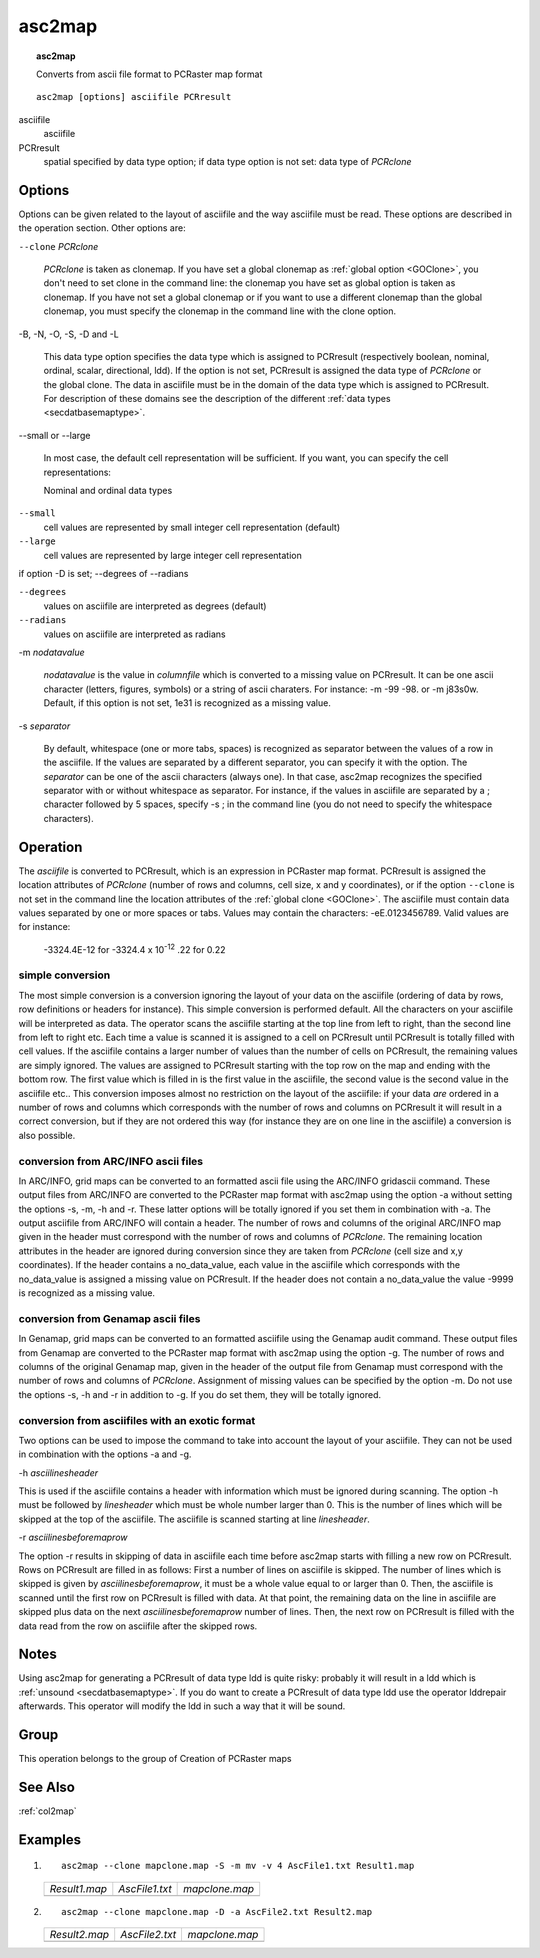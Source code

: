 .. _asc2map:

*******
asc2map
*******

.. index::
   single: asc2map

.. topic:: asc2map

   Converts from ascii file format to PCRaster map format

::

  asc2map [options] asciifile PCRresult

asciifile
   asciifile

PCRresult
   spatial
   specified by data type option; if data type option is not set: data type of :emphasis:`PCRclone`

Options
=======

Options can be given related to the layout of asciifile and the way asciifile must be read. These options are described in the operation section. Other options are:

:literal:`--clone` :emphasis:`PCRclone`


   :emphasis:`PCRclone` is taken as clonemap. If you have set a global clonemap as :ref:`global option <GOClone>`, you don't need to set clone in the command line: the clonemap you have set as global option is taken as clonemap. If you have not set a global clonemap or if you want to use a different clonemap than the global clonemap, you must specify the clonemap in the command line with the clone option.




-B, -N, -O, -S, -D and -L


   This data type option specifies the data type which is assigned to PCRresult (respectively boolean, nominal, ordinal, scalar, directional, ldd). If the option is not set, PCRresult is assigned the data type of :emphasis:`PCRclone` or the global clone. The data in asciifile must be in the domain of the data type which is assigned to PCRresult. For description of these domains see the description of the different :ref:`data types <secdatbasemaptype>`.



--small or --large


   In most case, the default cell representation will be sufficient. If you want, you can specify the cell representations:


   Nominal and ordinal data types

:literal:`--small`
   cell values are represented by small integer cell representation (default)

:literal:`--large`
   cell values are represented by large integer cell representation




if option -D is set; --degrees of --radians

:literal:`--degrees`
   values on asciifile are interpreted as degrees (default)

:literal:`--radians`
   values on asciifile are interpreted as radians




-m :emphasis:`nodatavalue`


   :emphasis:`nodatavalue` is the value in :emphasis:`columnfile` which is converted to a missing value on PCRresult. It can be one ascii character (letters, figures, symbols) or a string of ascii charaters. For instance: -m -99 -98. or -m j83s0w. Default, if this option is not set, 1e31 is recognized as a missing value.




-s :emphasis:`separator`


   By default, whitespace (one or more tabs, spaces) is recognized as separator between the values of a row in the asciifile. If the values are separated by a different separator, you can specify it with the option. The :emphasis:`separator` can be one of the ascii characters (always one). In that case, asc2map recognizes the specified separator with or without whitespace as separator. For instance, if the values in asciifile are separated by a ; character followed by 5 spaces, specify -s ; in the command line (you do not need to specify the whitespace characters).



Operation
=========


The :emphasis:`asciifile` is converted to PCRresult, which is an expression in PCRaster map format. PCRresult is assigned the location attributes of :emphasis:`PCRclone` (number of rows and columns, cell size, x and y coordinates), or if the option :literal:`--clone` is not set in the command line the location attributes of the  :ref:`global clone <GOClone>`. The asciifile must contain data values separated by one or more spaces or tabs.  Values may contain the characters: -eE.0123456789. Valid values are for instance:

  | -3324.4E-12 for -3324.4 x 10\ :sup:`-12`  .22 for 0.22


simple conversion
-----------------

The most simple conversion is a conversion ignoring the layout of your data on the asciifile (ordering of data by rows, row definitions or headers for instance). This simple conversion is performed default. All the characters on your asciifile will be interpreted as data. The operator scans the asciifile starting at the top line from left to right, than the second line from left to right etc. Each time a value is scanned it is assigned to a cell on PCRresult until PCRresult is totally filled with cell values. If the asciifile contains a larger number of values than the number of cells on PCRresult, the remaining values are simply ignored. The values are assigned to PCRresult starting with the top row on the map and ending with the bottom row. The first value which is filled in is the first value in the asciifile, the second value is the second value in the asciifile etc..
This conversion imposes almost no restriction on the layout of the asciifile: if your data :emphasis:`are` ordered in a number of rows and columns which corresponds with the number of rows and columns on PCRresult it will result in a correct conversion, but if they are not ordered this way (for instance they are on one line in the asciifile) a conversion is also possible.

conversion from ARC/INFO ascii files
------------------------------------

In ARC/INFO, grid maps can be converted to an formatted ascii file using the ARC/INFO gridascii command. These output files from ARC/INFO are converted to the PCRaster map format with asc2map using the option -a without setting the options -s, -m, -h and -r. These latter options  will be totally ignored if you set them in combination with -a. The output asciifile from ARC/INFO will contain a header.  The number of rows and columns of the original ARC/INFO map given in the header must correspond with the number of rows and columns of :emphasis:`PCRclone`. The remaining location attributes in the header are ignored during conversion since they are taken from :emphasis:`PCRclone` (cell size and x,y coordinates).  If the header contains a no_data_value, each value in the asciifile which corresponds with the no_data_value is assigned a missing value on PCRresult.  If the header does not contain a no_data_value the value -9999 is recognized as a missing value.

conversion from Genamap ascii files
-----------------------------------

In Genamap, grid maps can be converted to an formatted asciifile using the Genamap audit command. These output files from Genamap are converted to the PCRaster map format with asc2map using the option -g. The number of rows and columns of the original Genamap map, given in the header of the output file from Genamap must correspond with the number of rows and columns of :emphasis:`PCRclone`. Assignment of missing values can be specified by the option -m. Do not use the options -s, -h and -r in addition to -g. If you do set them, they will be totally ignored.

conversion from asciifiles with an exotic format
------------------------------------------------

Two options can be used to impose the command to take into account the layout of your asciifile. They can not be used in combination with the options -a and -g.

-h :emphasis:`asciilinesheader`

This is used if the asciifile contains a header with information which must be ignored during scanning. The option -h must be followed by :emphasis:`linesheader` which must be whole number larger than 0. This is the number of lines which will be skipped at the top of the asciifile. The asciifile is scanned starting at line :emphasis:`linesheader`.

-r :emphasis:`asciilinesbeforemaprow`

The option -r results in skipping of data in asciifile each time before asc2map starts with filling a new row on PCRresult. Rows on PCRresult are filled in as follows:
First a number of lines on asciifile is skipped. The number of lines which is skipped is given by :emphasis:`asciilinesbeforemaprow`, it must be a whole value equal to or larger than 0. Then, the asciifile is scanned until the first row on PCRresult is filled with data.  At that point, the remaining data on the line in asciifile are skipped plus data on the next :emphasis:`asciilinesbeforemaprow` number of lines. Then, the next row on PCRresult is filled with the data read from the row on asciifile after the skipped rows.

Notes
=====

Using asc2map for generating a PCRresult of data type ldd is quite risky: probably it will result in a ldd which is
:ref:`unsound <secdatbasemaptype>`.  If you do want to create a PCRresult of data type ldd use the operator lddrepair afterwards. This operator will modify the ldd in such a way that it will be sound.

Group
=====
This operation belongs to the group of  Creation of PCRaster maps

See Also
========
:ref:`col2map`

Examples
========
#. ::

      asc2map --clone mapclone.map -S -m mv -v 4 AscFile1.txt Result1.map

   =========================================== ==================================================== ============================================
   `Result1.map`                               `AscFile1.txt`                                       `mapclone.map`
   .. image:: ../examples/asc2map_Result1.png  .. literalinclude:: ../examples/asc2map_AscFile1.txt .. image:: ../examples/mapattr_mapclone.png
   =========================================== ==================================================== ============================================

#. ::

      asc2map --clone mapclone.map -D -a AscFile2.txt Result2.map

   =========================================== ==================================================== ============================================
   `Result2.map`                               `AscFile2.txt`                                       `mapclone.map`
   .. image:: ../examples/asc2map_Result2.png  .. literalinclude:: ../examples/asc2map_AscFile2.txt .. image:: ../examples/mapattr_mapclone.png
   =========================================== ==================================================== ============================================

